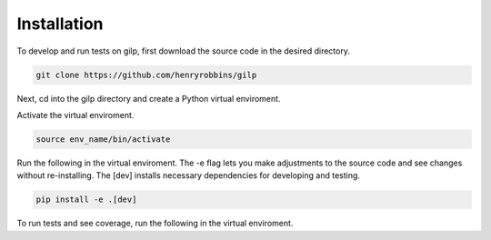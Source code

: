 Installation
============

.. raw:: html

    <style> .red {color:red} </style>
    <p>
        <span class="red">
            Currently copied from README. To be expanded soon.
        </span>
    </p>


To develop and run tests on gilp, first download the source code in the desired
directory.

.. code-block:: bash

    git clone https://github.com/henryrobbins/gilp

Next, cd into the gilp directory and create a Python virtual enviroment.

.. code-block:: bash
    :linenos:

    cd gilp
    python -m venv env_name

Activate the virtual enviroment.

.. code-block:: bash

    source env_name/bin/activate

Run the following in the virtual enviroment. The -e flag lets you make adjustments to the source code and see changes without re-installing. The [dev] installs necessary dependencies for developing and testing.

.. code-block:: bash

    pip install -e .[dev]

To run tests and see coverage, run the following in the virtual enviroment.

.. code-block:: bash
    :linenos:

    coverage run -m pytest
    coverage report --include=gilp/*